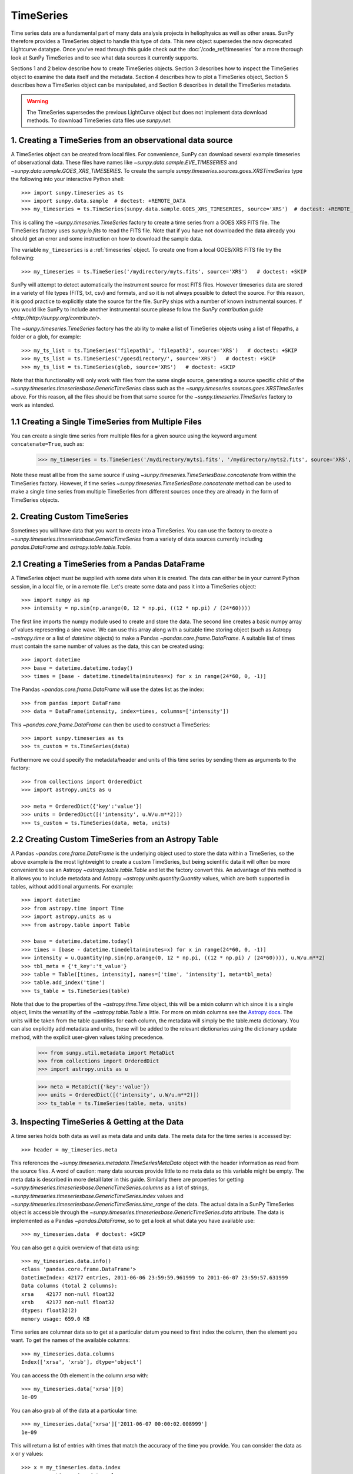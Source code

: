 ***********
TimeSeries
***********

Time series data are a fundamental part of many data analysis projects
in heliophysics as well as other areas. SunPy therefore provides a TimeSeries
object to handle this type of data. This new object supersedes the now
deprecated Lightcurve datatype. Once you've read through this guide check out
the :doc:`/code_ref/timeseries` for a more thorough look at SunPy TimeSeries
and to see what data sources it currently supports.

Sections 1 and 2 below describe how to create TimeSeries objects.  Section 3
describes how to inspect the TimeSeries object to examine the data itself and
the metadata.  Section 4 describes how to plot a TimeSeries object, Section 5
describes how a TimeSeries object can be manipulated, and Section 6 describes
in detail the TimeSeries metadata.

.. warning::

   The TimeSeries supersedes the previous LightCurve object but does not
   implement data download methods. To download TimeSeries data files use
   `sunpy.net`.

1. Creating a TimeSeries from an observational data source
==========================================================

A TimeSeries object can be created from local files.  For convenience, SunPy can
download several example timeseries of observational data. These files have names like
`~sunpy.data.sample.EVE_TIMESERIES` and `~sunpy.data.sample.GOES_XRS_TIMESERIES`.
To create the sample `sunpy.timeseries.sources.goes.XRSTimeSeries` type the
following into your interactive Python shell: ::

    >>> import sunpy.timeseries as ts
    >>> import sunpy.data.sample  # doctest: +REMOTE_DATA
    >>> my_timeseries = ts.TimeSeries(sunpy.data.sample.GOES_XRS_TIMESERIES, source='XRS')  # doctest: +REMOTE_DATA

.. doctest-skip-all

This is calling the `~sunpy.timeseries.TimeSeries` factory to create a time
series from a GOES XRS FITS file. The TimeSeries factory uses `sunpy.io.fits` to
read the FITS file. Note that if you have not downloaded the data already you
should get an error and some instruction on how to download the sample data.

The variable ``my_timeseries`` is a :ref:`timeseries` object. To create one from
a local GOES/XRS FITS file try the following: ::

    >>> my_timeseries = ts.TimeSeries('/mydirectory/myts.fits', source='XRS')   # doctest: +SKIP

SunPy will attempt to detect automatically the instrument source for most FITS
files. However timeseries data are stored in a variety of file types (FITS, txt,
csv) and formats, and so it is not always possible to detect the source. For
this reason, it is good practice to explicitly state the source for the file.
SunPy ships with a number of known instrumental sources.  If you would like
SunPy to include another instrumental source please follow the `SunPy
contribution guide <http://http://sunpy.org/contribute/>`.

The `~sunpy.timeseries.TimeSeries` factory has the ability to make a list of
TimeSeries objects using a list of filepaths, a folder or a glob, for example: ::

    >>> my_ts_list = ts.TimeSeries('filepath1', 'filepath2', source='XRS')   # doctest: +SKIP
    >>> my_ts_list = ts.TimeSeries('/goesdirectory/', source='XRS')   # doctest: +SKIP
    >>> my_ts_list = ts.TimeSeries(glob, source='XRS')   # doctest: +SKIP

Note that this functionality will only work with files from the same single
source, generating a source specific child of the `~sunpy.timeseries.timeseriesbase.GenericTimeSeries`
class such as the `~sunpy.timeseries.sources.goes.XRSTimeSeries` above. For this
reason, all the files should be from that same source for the `~sunpy.timeseries.TimeSeries`
factory to work as intended.

1.1 Creating a Single TimeSeries from Multiple Files
====================================================

You can create a single time series from multiple files for a given source using
the keyword argument ``concatenate=True``, such as:

    >>> my_timeseries = ts.TimeSeries('/mydirectory/myts1.fits', '/mydirectory/myts2.fits', source='XRS', concatenate=True)  # doctest: +SKIP

Note these must all be from the same source if using
`~sunpy.timeseries.TimeSeriesBase.concatenate` from within the TimeSeries
factory. However, if time series `~sunpy.timeseries.TimeSeriesBase.concatenate` method
can be used to make a single time series from multiple TimeSeries from different
sources once they are already in the form of TimeSeries objects.

2. Creating Custom TimeSeries
=============================

Sometimes you will have data that you want to create into a TimeSeries. You can
use the factory to create a `~sunpy.timeseries.timeseriesbase.GenericTimeSeries`
from a variety of data sources currently including `pandas.DataFrame` and
`astropy.table.table.Table`.

2.1 Creating a TimeSeries from a Pandas DataFrame
=================================================

A TimeSeries object must be supplied with some data when it is
created.  The data can either be in your current Python session, in a
local file, or in a remote file.  Let's create some data and pass
it into a TimeSeries object: ::

    >>> import numpy as np
    >>> intensity = np.sin(np.arange(0, 12 * np.pi, ((12 * np.pi) / (24*60))))

The first line imports the numpy module used to create and store the data.
The second line creates a basic numpy array of values representing a sine wave.
We can use this array along with a suitable time storing object (such as Astropy
`~astropy.time` or a list of `datetime` objects) to make a Pandas
`~pandas.core.frame.DataFrame`.  A suitable list of times must contain the same
number of values as the data, this can be created using: ::

    >>> import datetime
    >>> base = datetime.datetime.today()
    >>> times = [base - datetime.timedelta(minutes=x) for x in range(24*60, 0, -1)]

The Pandas `~pandas.core.frame.DataFrame` will use the dates list as the index: ::

    >>> from pandas import DataFrame
    >>> data = DataFrame(intensity, index=times, columns=['intensity'])

This `~pandas.core.frame.DataFrame` can then be used to construct a TimeSeries: ::

    >>> import sunpy.timeseries as ts
    >>> ts_custom = ts.TimeSeries(data)

Furthermore we could specify the metadata/header and units of this time series
by sending them as arguments to the factory: ::

    >>> from collections import OrderedDict
    >>> import astropy.units as u

    >>> meta = OrderedDict({'key':'value'})
    >>> units = OrderedDict([('intensity', u.W/u.m**2)])
    >>> ts_custom = ts.TimeSeries(data, meta, units)

2.2 Creating Custom TimeSeries from an Astropy Table
====================================================

A Pandas `~pandas.core.frame.DataFrame` is the underlying object used to store
the data within a TimeSeries, so the above example is the most lightweight to
create a custom TimeSeries, but being scientific data it will often be more
convenient to use an Astropy `~astropy.table.table.Table` and let the factory
convert this.  An advantage of this method is it allows you to include metadata
and Astropy `~astropy.units.quantity.Quantity` values, which are both supported
in tables, without additional arguments.  For example: ::

    >>> import datetime
    >>> from astropy.time import Time
    >>> import astropy.units as u
    >>> from astropy.table import Table

    >>> base = datetime.datetime.today()
    >>> times = [base - datetime.timedelta(minutes=x) for x in range(24*60, 0, -1)]
    >>> intensity = u.Quantity(np.sin(np.arange(0, 12 * np.pi, ((12 * np.pi) / (24*60)))), u.W/u.m**2)
    >>> tbl_meta = {'t_key':'t_value'}
    >>> table = Table([times, intensity], names=['time', 'intensity'], meta=tbl_meta)
    >>> table.add_index('time')
    >>> ts_table = ts.TimeSeries(table)

Note that due to the properties of the `~astropy.time.Time` object, this will be
a mixin column which since it is a single object, limits the versatility of
the `~astropy.table.Table` a little. For more on mixin columns see the `Astropy
docs <http://docs.astropy.org/en/stable/table/mixin_columns.html>`_.  The units
will be taken from the table quantities for each column, the metadata will
simply be the table.meta dictionary.  You can also explicitly add metadata and
units, these will be added to the relevant dictionaries using the dictionary
update method, with the explicit user-given values taking precedence.

    >>> from sunpy.util.metadata import MetaDict
    >>> from collections import OrderedDict
    >>> import astropy.units as u

    >>> meta = MetaDict({'key':'value'})
    >>> units = OrderedDict([('intensity', u.W/u.m**2)])
    >>> ts_table = ts.TimeSeries(table, meta, units)


3. Inspecting TimeSeries & Getting at the Data
===============================================

A time series holds both data as well as meta data and units data. The meta data
for the time series is accessed by: ::

    >>> header = my_timeseries.meta

This references the `~sunpy.timeseries.metadata.TimeSeriesMetaData` object with
the header information as read from the source files. A word of caution: many
data sources provide little to no meta data so this variable might be empty.
The meta data is described in more detail later in this guide. Similarly there
are properties for getting `~sunpy.timeseries.timeseriesbase.GenericTimeSeries.columns`
as a list of strings, `~sunpy.timeseries.timeseriesbase.GenericTimeSeries.index`
values and `~sunpy.timeseries.timeseriesbase.GenericTimeSeries.time_range` of
the data.  The actual data in a SunPy TimeSeries object is accessible through
the `~sunpy.timeseries.timeseriesbase.GenericTimeSeries.data` attribute.  The
data is implemented as a Pandas `~pandas.DataFrame`, so to get a look at what
data you have available use: ::

    >>> my_timeseries.data  # doctest: +SKIP

You can also get a quick overview of that data using: ::

    >>> my_timeseries.data.info()
    <class 'pandas.core.frame.DataFrame'>
    DatetimeIndex: 42177 entries, 2011-06-06 23:59:59.961999 to 2011-06-07 23:59:57.631999
    Data columns (total 2 columns):
    xrsa    42177 non-null float32
    xrsb    42177 non-null float32
    dtypes: float32(2)
    memory usage: 659.0 KB

Time series are columnar data so to get at a particular datum you need to
first index the column, then the element you want. To get the names of the
available columns: ::

    >>> my_timeseries.data.columns
    Index(['xrsa', 'xrsb'], dtype='object')

You can access the 0th element in the column `xrsa` with: ::

    >>> my_timeseries.data['xrsa'][0]
    1e-09

You can also grab all of the data at a particular time: ::

    >>> my_timeseries.data['xrsa']['2011-06-07 00:00:02.008999']
    1e-09

This will return a list of entries with times that match the accuracy of the time
you provide. You can consider the data as x or y values: ::

    >>> x = my_timeseries.data.index
    >>> y = my_timeseries.data.values

You can read more about indexing at the `pandas documentation website
<http://pandas.pydata.org/pandas-docs/stable/>`_.

A TimeSeries can also return an Astropy `~astropy.units.quantity.Quantity` for a
given column using the `~sunpy.timeseries.timeseriesbase.GenericTimeSeries.quantity`
method, this uses the values stored in the data and units stored in the units
dictionary to determine the `~astropy.units.quantity.Quantity`: ::

    >>> quantity = my_timeseries.quantity('xrsa')

4. Plotting
===========

The SunPy TimeSeries object has its own built-in plot methods so that
it is easy to quickly view your time series. To create a plot just
type:

.. plot::
    :include-source:

    import sunpy.timeseries as ts
    import sunpy.data.sample
    ts_plot = ts.TimeSeries(sunpy.data.sample.GOES_XRS_TIMESERIES, source='XRS')
    fig = ts_plot.peek()

This will open a matplotlib plot on your screen. The `~sunpy.timeseries.timeseriesbase.GenericTimeSeries.peek`
method provides a view on data customised for each source while `~sunpy.timeseries.timeseriesbase.GenericTimeSeries.plot`
provides a more general plot.  Note that `~sunpy.timeseries.timeseriesbase.GenericTimeSeries.peek`
returns a `matplotlib.figure.Figure` object, if you want to save this to a PNG
file you can use the `savefig` method:

    >>> fig.savefig('figure.png')  # doctest: +SKIP

In addition, to enable users to modify the plot it is possible to grab the
matplotlib axes object by using the `~sunpy.timeseries.timeseriesbase.GenericTimeSeries.plot`
command.  This makes it possible to use the SunPy plot as the foundation for a
more complicated figure. For a more information about this and some examples see
:ref:`plotting`.


5 Manipulating TimeSeries
=========================

5.1 Modifying the Data
======================

Since the timeseries data is stored as a Pandas `~pandas.core.frame.DataFrame`
you can easily modify the data directly using all of the usual Pandas methods:
for example, you can modify a single cells value using: ::

    >>> my_timeseries.data['xrsa'][0] = 0.1

Or similarly using a datetime values (as string or datetime object): ::

    >>> my_timeseries.data['xrsa']['2012-06-01 23:59:45.061999'] = 1

You can even change all the values for a given time: ::

    >>> my_timeseries.data['xrsa']['2012-06-01 00:00'] = 1

Note, you will need to be careful to consider units when modifying the
TimeSeries data directly. For further details about editing Pandas DataFames you
can read the `pandas documentation website <http://pandas.pydata.org/pandas-docs/stable/>`_.

Additionally the TimeSeries provides the `~sunpy.timeseries.timeseriesbase.GenericTimeSeries.add_column`
method which will either add a new column or update a current column if the
colname is already present. This can take numpy array or preferably an Astropy
`~astropy.units.quantity.Quantity` value.  For example: ::

    >>> values = u.Quantity(my_timeseries.data['xrsa'].values[:-2], my_timeseries.units['xrsa']) * 20.5
    >>> my_timeseries.add_column('new col', values)  # doctest: +ELLIPSIS
    <sunpy.timeseries.sources.goes.XRSTimeSeries object at ...>

Note that the values will be converted into the column units if an Astropy
`~astropy.units.quantity.Quantity` is given. Caution should be taken when adding
a new column because this column won't have any associated MetaData entry,
similarly if you use an array of values it won't add an entry into the units
`~collections.OrderedDict`.

5.2 Truncating a TimeSeries
===========================

It is often useful to truncate an existing TimeSeries object to retain a
specific time range.  This is easily achieved by using the `~sunpy.timeseries.timeseriesbase.GenericTimeSeries.truncate`
method. For example, to trim our GOES data into a period of interest use: ::

    >>> from sunpy.time import TimeRange
    >>> tr = TimeRange('2012-06-01 05:00','2012-06-01 06:30')
    >>> my_timeseries_trunc = my_timeseries.truncate(tr)

This takes a number of different arguments, such as the start and end dates (as
datetime or string objects) or a `~sunpy.time.TimeRange` as used above. Note
that the truncated TimeSeries will have a truncated `~sunpy.timeseries.metadata.TimeSeriesMetaData`
object, which may include dropping metadata entries for data totally cut out
from the TimeSeries.  If you want to truncate using slice-like values you can,
for example taking every 2nd value from 0 to 10000 can be done using: ::

    >>> my_timeseries_trunc = my_timeseries.truncate(0,100000,2)

Caution should be used when removing values from the data manually, the
TimeSeries can't guarantee Astropy units are correctly preserved when you
interact with the data directly.

5.3 Down and Up Sampling a TimeSeries Using Pandas
==================================================

Because the data is stored in a Pandas `~pandas.core.frame.DataFrame` object you
can manipulate it using normal Pandas methods, such as the `~pandas.DataFrame.resample`
method.  To downsample you can use: ::

    >>> downsampled_dataframe = my_timeseries_trunc.data.resample('10T').mean()

Note, here ``10T`` means sample every 10 minutes and 'mean' is the method used
to combine the data. Alternatively the sum method is often used.
You can also upsample, such as: ::

    >>> upsampled_data = my_timeseries_trunc.data.resample('30S').ffill()

Note, here we upsample to 30 second intervals using ``30S`` and use the pandas
fill-forward method. Alternatively the back-fill method could be used.  Caution
should be used when resampling the data, the TimeSeries can't guarantee Astropy
Units are correctly preserved when you interact with the data directly.

5.4 Concatenating TimeSeries
============================

It's common to want to combine a number of TimeSeries together into a single
TimeSeries.  In the simplest scenario this is to combine data from a single
source over several time ranges, for example if you wanted to combine the daily
GOES data to get a week or more of constant data in one TimeSeries.  This can be
performed using the TimeSeries factory with the ``concatenate=True``
keyword argument: ::

    >>> concatenated_timeseries = sunpy.timeseries.TimeSeries(filepath1, filepath2, source='XRS', concatenate=True)  # doctest: +SKIP

Note, you can list any number of files, or a folder or use a glob to select the
input files to be concatenated.  It is possible to concatenate two TimeSeries
after creating them with the factory using the `~sunpy.timeseries.timeseriesbase.GenericTimeSeries.concatenate`
method.  For example: ::

    >>> concatenated_timeseries = goes_timeseries_1.concatenate(goes_timeseries_2)  # doctest: +SKIP

This will result in a TimeSeries identical to if you used the factory to create
it in one step.  A limitation of the TimeSeries class is that often it is not
easy to determine the source observatory/instrument of a file, generally
because the file formats used vary depending on the scientific working groups,
thus some sources need to be explicitly stated (as a keyword argument) and so it
is not possible to concatenate files from multiple sources with the factory.
To do this you can still use the `~sunpy.timeseries.timeseriesbase.GenericTimeSeries.concatenate`
method, which will create a new TimeSeries with all the rows and columns of the
source and concatenated TimeSeries in one: ::

    >>> concatenated_timeseries = goes_timeseries.concatenate(eve_timeseries)  # doctest: +SKIP

Note that the more complex `~sunpy.timeseries.metadata.TimeSeriesMetaData`
object now has 2 entries and shows details on both: ::

    >>> concatenated_timeseries.meta  # doctest: +SKIP

The metadata object is described in more detail in the next section.


5.5 Creating an Astropy Table from a TimeSeries
===============================================

If you want to take the data from your TimeSeries and use it as a `~astropy.table.table.Table`
this can be done using the `~sunpy.timeseries.timeseriesbase.GenericTimeSeries.to_table`
method.  For example: ::

    >>> table = my_timeseries_trunc.to_table()

Note that this `~astropy.table.table.Table` will contain a mixin column for
containing the Astropy `~astropy.time.core.Time` object representing the index,
it will also add the relevant units to the columns. One of the most useful
reasons for doing this is that Astropy `~sunpy.timeseries.timeseriesbase.GenericTimeSeries.to_table`
objects have some very nice options for viewing the data, including the basic
console view: ::

    >>> table
    <Table length=21089>
                 date               xrsa     xrsb
                                   W / m2   W / m2
            datetime64[ns]        float32  float32
    ----------------------------- ------- ----------
    2011-06-06T23:59:59.961999000     0.1 1.8871e-07
    2011-06-07T00:00:04.058999000   1e-09 1.8609e-07
    2011-06-07T00:00:08.151999000   1e-09 1.8609e-07
    2011-06-07T00:00:12.248999000   1e-09 1.8609e-07
    2011-06-07T00:00:16.344999000   1e-09 1.8084e-07
    2011-06-07T00:00:20.441999000   1e-09 1.8084e-07
    2011-06-07T00:00:24.534999000   1e-09 1.8084e-07
    2011-06-07T00:00:28.631999000   1e-09 1.8346e-07
    2011-06-07T00:00:32.728999000   1e-09 1.8346e-07
                              ...     ...        ...
    2011-06-07T23:59:20.768999000   1e-09  1.651e-07
    2011-06-07T23:59:24.864999000   1e-09 1.5985e-07
    2011-06-07T23:59:28.961999000   1e-09 1.5985e-07
    2011-06-07T23:59:33.058999000   1e-09 1.6248e-07
    2011-06-07T23:59:37.151999000   1e-09 1.6248e-07
    2011-06-07T23:59:41.248999000   1e-09 1.5985e-07
    2011-06-07T23:59:45.344999000   1e-09 1.5723e-07
    2011-06-07T23:59:49.441999000   1e-09 1.6248e-07
    2011-06-07T23:59:53.538999000   1e-09 1.5985e-07
    2011-06-07T23:59:57.631999000   1e-09 1.5985e-07

and the more sophisticated browser view using the `~astropy.table.table.Table.show_in_browser`
method: ::

    >>> table.show_in_browser(jsviewer=True)  # doctest: +SKIP

For further details about editing Astropy tables you can read the `astropy
documentation website <http://docs.astropy.org/en/stable/table/>`_.


6. A Detailed Look at the Metadata
==================================

TimeSeries store metadata in a `~sunpy.timeseries.metadata.TimeSeriesMetaData`
object, this object is designed to be able to store multiple basic `~sunpy.util.metadata.MetaDict`
(case-insensitive ordered dictionary) objects and able to identify the relevant
metadata for a given cell in the data. This enables a single TimeSeries to be
created by combining/concatenating multiple TimeSeries source files together
into one and to keep a reliable track of all the metadata relevant to each cell,
column or row.  The metadata can be accessed by: ::

    >>> meta = my_timeseries.meta

You can easily get an overview of the metadata, this will show you a basic
representation of the metadata entries that are relevant to this TimeSeries. ::

    >>> meta
    |-------------------------------------------------------------------------------------------------|
    |TimeRange                  | Columns         | Meta                                              |
    |-------------------------------------------------------------------------------------------------|
    |2011-06-06 23:59:59.961999 | xrsa            | simple: True                                      |
    |            to             | xrsb            | bitpix: 8                                         |
    |2011-06-07 23:59:57.631999 |                 | naxis: 0                                          |
    |                           |                 | extend: True                                      |
    |                           |                 | date: 26/06/2012                                  |
    |                           |                 | numext: 3                                         |
    |                           |                 | telescop: GOES 15                                 |
    |                           |                 | instrume: X-ray Detector                          |
    |                           |                 | object: Sun                                       |
    |                           |                 | origin: SDAC/GSFC                                 |
    |                           |                 | ...                                               |
    |-------------------------------------------------------------------------------------------------|
    <BLANKLINE>

The data within a `~sunpy.timeseries.metadata.TimeSeriesMetaData` object is
stored as a list of tuples, each tuple representing the metadata from a source
file or timeseries. The tuple will contain a `~sunpy.time.TimeRange` telling us
which rows the metadata applies to, a list of column name strings for which the
metadata applies to and finally a `~sunpy.util.metadata.MetaDict` object for
storing the key/value pairs of the metadata itself.  Each time a TimeSeries is
concatenated to the original a new set of rows and/or columns will be added to
the `~pandas.core.frame.DataFrame` and a new entry will be added into the
metadata.  Note that entries are ordered chronologically based on
`~sunpy.time.timerange.TimeRange.start` and generally it's expected that no two
TimeSeries will overlap on both columns and time range.  For example it is not
good practice for alternate row values in a single column to be relevant to
different metadata entries as this would make it impossible to uniquely identify
the metadata relevant to each cell.

If you want the string that's printed then you can use the
`~sunpy.timeseries.metadata.TimeSeriesMetaData.to_string` method.  This has the
advantage of having optional keyword arguments that allows you to set the depth
(number of rows for each entry) and width (total number of characters wide)
to better fit your output.  For example: ::

    >>> meta_str = meta.to_string(depth = 20, width=99)

Similar to the TimeSeries, the metadata has some properties for convenient
access to the global metadata details, including
`~sunpy.timeseries.metadata.TimeSeriesMetaData.columns` as a list of
strings, `~sunpy.timeseries.metadata.TimeSeriesMetaData.index` values
and `~sunpy.timeseries.metadata.TimeSeriesMetaData.time_range` of the data.
Beyond this, there are properties to get lists of details for all the entries in
the `~sunpy.timeseries.metadata.TimeSeriesMetaData` object, including
`~sunpy.timeseries.metadata.TimeSeriesMetaData.timeranges`,
`~sunpy.timeseries.metadata.TimeSeriesMetaData.columns` (as a list of string
column names) and `~sunpy.timeseries.metadata.TimeSeriesMetaData.metas`.
Similar to TimeSeries objects you can `~sunpy.timeseries.metadata.TimeSeriesMetaData.truncate`
and `~sunpy.timeseries.metadata.TimeSeriesMetaData.concatenate` `~sunpy.timeseries.metadata.TimeSeriesMetaData`
objects, but generally you won't need to do this as it is done automatically
when actioned on the TimeSeries.
Note that when truncating a `~sunpy.timeseries.metadata.TimeSeriesMetaData`
object you will remove any entries outside of the given `~sunpy.time.TimeRange`.
You can also `~sunpy.timeseries.metadata.TimeSeriesMetaData.append` a new entry
(as a tuple or list), which will add the entry in the correct chronological
position.  It is frequently necessary to locate the metadata for a given column,
row or cell which can be uniquely identified by both, to do this you can use the
`~sunpy.timeseries.metadata.TimeSeriesMetaData.find` method, by adding colname
and/or time/row keyword arguments you get a `~sunpy.timeseries.metadata.TimeSeriesMetaData`
object returned which contains only the relevant entries. You can then use the
`~sunpy.timeseries.metadata.TimeSeriesMetaData.metas` property to get a list of
just the relevant `~sunpy.util.metadata.MetaDict` objects.  For example: ::

    >>> tsmd_return = my_timeseries.meta.find(colname='xrsa', time='2012-06-01 00:00:33.904999')
    >>> tsmd_return.metas
    []

Note, the colname and time filters are optional, but omitting both filters just
returns an identical `~sunpy.timeseries.metadata.TimeSeriesMetaData` object to
the TimeSeries original. A common use case for the metadata is to find out the
instrument/s that gathered the data and in this case you can use the
`~sunpy.timeseries.metadata.TimeSeriesMetaData.get` method.  This method takes a
single key string or list of key strings with the optional filters and will
search for any matching values. This method returns another `~sunpy.timeseries.metadata.TimeSeriesMetaData`
object, but removes all unwanted key/value pairs.  The result can be converted
into a simple list of strings using the `~sunpy.timeseries.metadata.TimeSeriesMetaData.values`
method: ::

    >>> tsmd_return = my_timeseries.meta.get('telescop', colname='xrsa')
    >>> tsmd_return.values()
    ['GOES 15']

Note `~sunpy.timeseries.metadata.TimeSeriesMetaData.values` removes duplicate
strings and sorts the returned list.  You can update the values for these
entries efficiently using the `~sunpy.timeseries.metadata.TimeSeriesMetaData.update`
method which takes a dictionary argument and updates the values to each of the
dictionaries that match the given colname and time filters, for example: ::

    >>> my_timeseries.meta.update({'telescop': 'G15'}, colname='xrsa', overwrite=True)

Here we have to specify the overwrite=False keyword parameter to allow us to
overwrite values for keys already present in the `~sunpy.util.metadata.MetaDict`
objects, this helps protect the integrity of the original metadata and without
this set (or with it set to False) you can still add new key/value pairs.
Note that the `~sunpy.util.metadata.MetaDict` objects are both case-insensitive
for key strings and have ordered entries, where possible the order is preserved
when updating values.

Overview
========
One of the core classes in SunPy is a timeseries. A number of instruments
are supported through subclasses of the base `~sunpy.timeseries.GenericTimeSeries` class.
To see :ref:`ts-sources` for a list of all of them.

Creating a TimeSeries
=====================
TimeSeries can either be created manually or from source files using the factory.
To create a custom `~sunpy.timeseries.GenericTimeSeries`
see the example in the class documentation below. Subclasses of `~sunpy.timeseries.GenericTimeSeries`
for specific instruments provide their own methods for opening files for their data.
For more information see :ref:`ts-sources`.

.. _ts-sources:

Instrument TimeSeries Classes
=============================

The generic method to create an instrument-specific TimeSeries is to call the `~sunpy.timeseries.TimeSeries`
factory on a file from that dataset and pass the source keyword argument. Some sources use
FITS files and these may define the source class themselves, in this case the TimeSeries
factory can determine the source implicitly, but it's good practice to explicitly state it.
The following example shows the factory loading a sample file::

    >>> import sunpy.timeseries as ts
    >>> import sunpy.data.sample  # doctest: +REMOTE_DATA
    >>> goes = ts.TimeSeries(sunpy.data.sample.GOES_XRS_TIMESERIES, source='XRS')  # doctest: +REMOTE_DATA

The `~sunpy.timeseries.TimeSeries` factory will load the file and create the timeseries
instance. The following instrument classes are supported.

